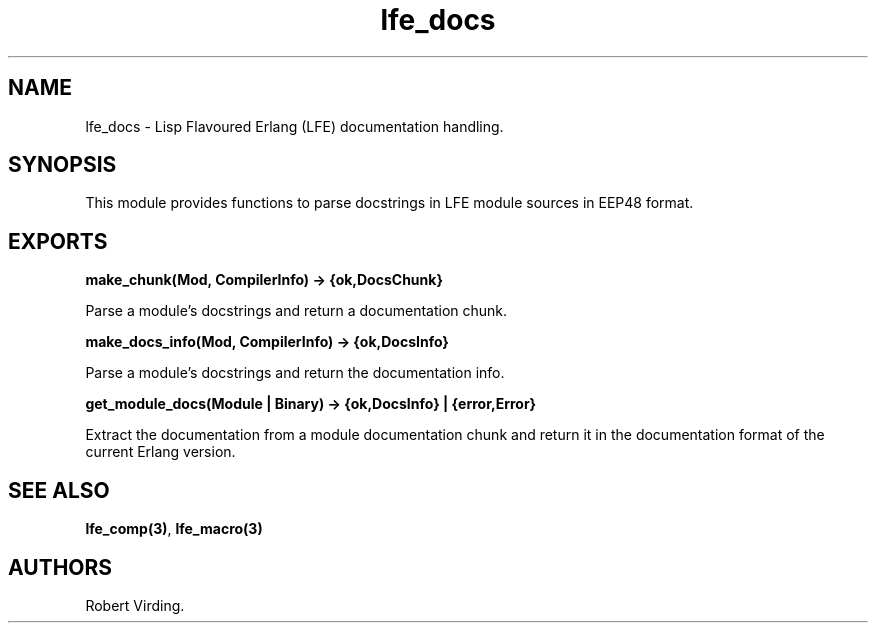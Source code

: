 .\" Automatically generated by Pandoc 2.11.2
.\"
.TH "lfe_docs" "3" "2016" "" ""
.hy
.SH NAME
.PP
lfe_docs - Lisp Flavoured Erlang (LFE) documentation handling.
.SH SYNOPSIS
.PP
This module provides functions to parse docstrings in LFE module sources
in EEP48 format.
.SH EXPORTS
.PP
\f[B]make_chunk(Mod, CompilerInfo) -> {ok,DocsChunk}\f[R]
.PP
Parse a module\[cq]s docstrings and return a documentation chunk.
.PP
\f[B]make_docs_info(Mod, CompilerInfo) -> {ok,DocsInfo}\f[R]
.PP
Parse a module\[cq]s docstrings and return the documentation info.
.PP
\f[B]get_module_docs(Module | Binary) -> {ok,DocsInfo} |
{error,Error}\f[R]
.PP
Extract the documentation from a module documentation chunk and return
it in the documentation format of the current Erlang version.
.SH SEE ALSO
.PP
\f[B]lfe_comp(3)\f[R], \f[B]lfe_macro(3)\f[R]
.SH AUTHORS
Robert Virding.
